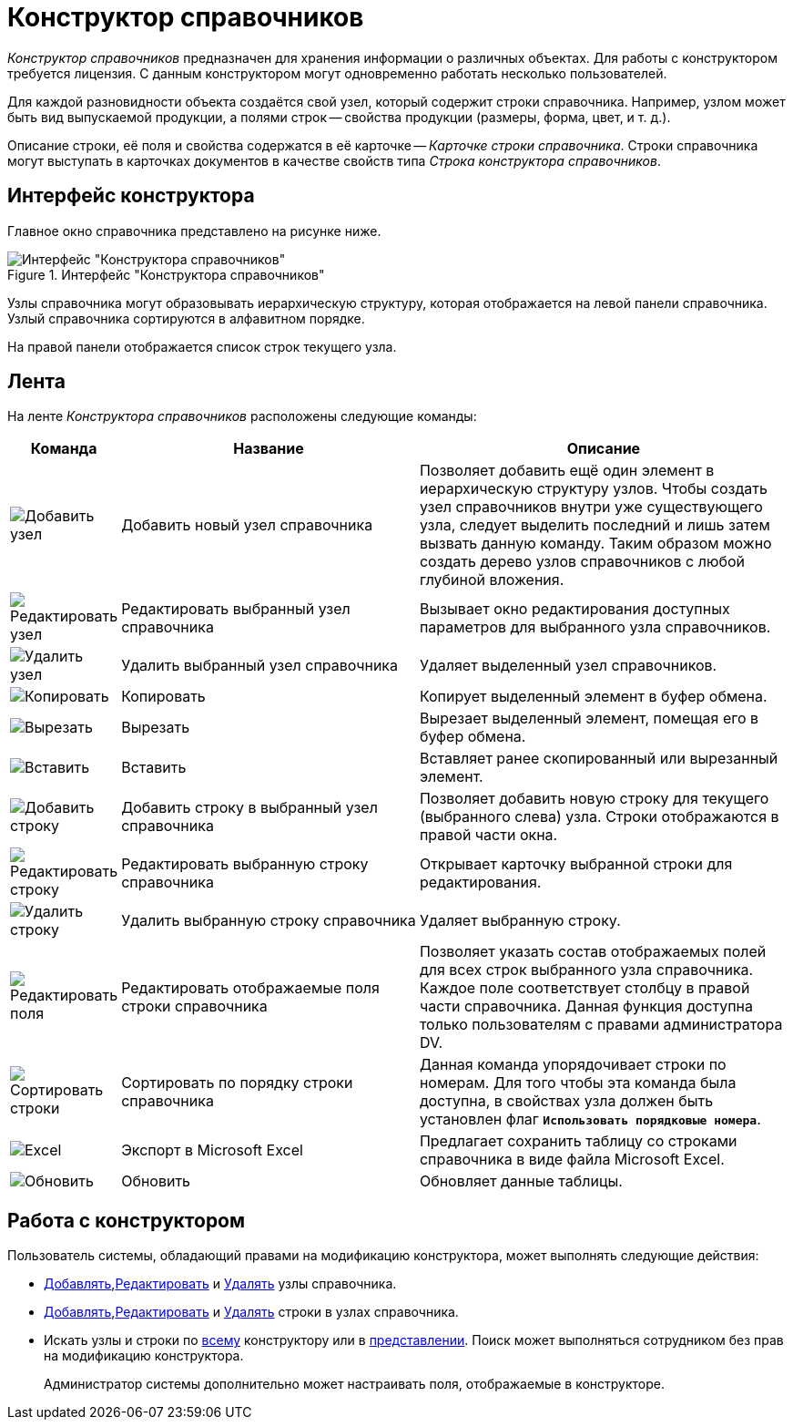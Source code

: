 = Конструктор справочников

_Конструктор справочников_ предназначен для хранения информации о различных объектах. Для работы с конструктором требуется лицензия. С данным конструктором могут одновременно работать несколько пользователей.

Для каждой разновидности объекта создаётся свой узел, который содержит строки справочника. Например, узлом может быть вид выпускаемой продукции, а полями строк -- свойства продукции (размеры, форма, цвет, и т. д.).

Описание строки, её поля и свойства содержатся в её карточке -- _Карточке строки справочника_. Строки справочника могут выступать в карточках документов в качестве свойств типа _Строка конструктора справочников_.

== Интерфейс конструктора

Главное окно справочника представлено на рисунке ниже.

.Интерфейс "Конструктора справочников"
image::ROOT:directory-designer.png[Интерфейс "Конструктора справочников"]

Узлы справочника могут образовывать иерархическую структуру, которая отображается на левой панели справочника. Узлый справочника сортируются в алфавитном порядке.

На правой панели отображается список строк текущего узла.

== Лента

На ленте _Конструктора справочников_ расположены следующие команды:

[cols="10%,40%,50",options="header"]
|===
|Команда |Название |Описание

|image:ROOT:buttons/add-node.png[Добавить узел]
|Добавить новый узел справочника
|Позволяет добавить ещё один элемент в иерархическую структуру узлов. Чтобы создать узел справочников внутри уже существующего узла, следует выделить последний и лишь затем вызвать данную команду. Таким образом можно создать дерево узлов справочников с любой глубиной вложения.

|image:ROOT:buttons/edit-node.png[Редактировать узел]
|Редактировать выбранный узел справочника
|Вызывает окно редактирования доступных параметров для выбранного узла справочников.

|image:ROOT:buttons/delete-directory-node.png[Удалить узел]
|Удалить выбранный узел справочника
|Удаляет выделенный узел справочников.

|image:ROOT:buttons/copy.png[Копировать]
|Копировать
|Копирует выделенный элемент в буфер обмена.

|image:ROOT:buttons/cut.png[Вырезать]
|Вырезать
|Вырезает выделенный элемент, помещая его в буфер обмена.

|image:ROOT:buttons/insert.png[Вставить]
|Вставить
|Вставляет ранее скопированный или вырезанный элемент.

|image:ROOT:buttons/add-line.png[Добавить строку]
|Добавить строку в выбранный узел справочника
|Позволяет добавить новую строку для текущего (выбранного слева) узла. Строки отображаются в правой части окна.

|image:ROOT:buttons/edit-line.png[Редактировать строку]
|Редактировать выбранную строку справочника
|Открывает карточку выбранной строки для редактирования.

|image:ROOT:buttons/delete-line.png[Удалить строку]
|Удалить выбранную строку справочника
|Удаляет выбранную строку.

|image:ROOT:buttons/edit-dir-line-fields.png[Редактировать поля]
|Редактировать отображаемые поля строки справочника
|Позволяет указать состав отображаемых полей для всех строк выбранного узла справочника. Каждое поле соответствует столбцу в правой части справочника. Данная функция доступна только пользователям с правами администратора DV.

|image:ROOT:buttons/sort.png[Сортировать строки]
|Сортировать по порядку строки справочника
|Данная команда упорядочивает строки по номерам. Для того чтобы эта команда была доступна, в свойствах узла должен быть установлен флаг `*Использовать порядковые номера*`.

|image:ROOT:buttons/excel.png[Excel]
|Экспорт в Microsoft Excel
|Предлагает сохранить таблицу со строками справочника в виде файла Microsoft Excel.

|image:ROOT:buttons/refresh.png[Обновить]
|Обновить
|Обновляет данные таблицы.
|===

== Работа с конструктором

Пользователь системы, обладающий правами на модификацию конструктора, может выполнять следующие действия:

* xref:directories:node-add.adoc[Добавлять],xref:directories:node-edit.adoc[Редактировать] и xref:directories:node-delete.adoc[Удалять] узлы справочника.
* xref:directories:line-add.adoc[Добавлять],xref:directories:line-edit.adoc[Редактировать] и xref:directories:line-delete.adoc[Удалять] строки в узлах справочника.
* Искать узлы и строки по xref:directories:search-designer.adoc#goto[всему] конструктору или в xref:directories:search-designer.adoc[представлении]. Поиск может выполняться сотрудником без прав на модификацию конструктора.
+
Администратор системы дополнительно может настраивать поля, отображаемые в конструкторе.
